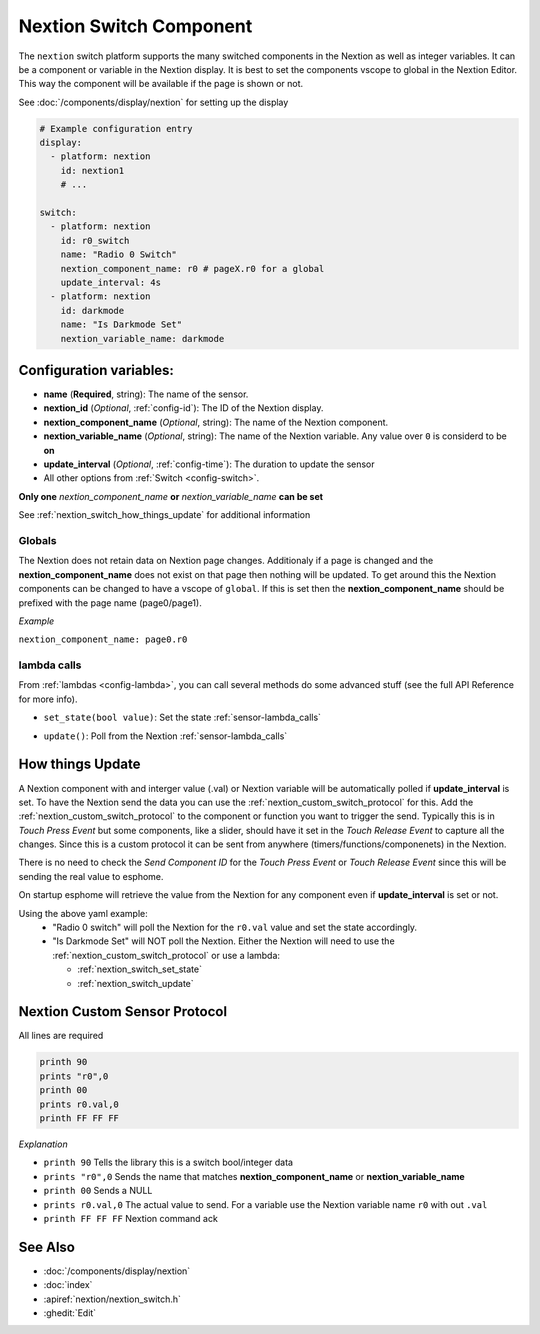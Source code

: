 .. _nextion_switch:

Nextion Switch Component
===============================

.. seo::
    :description: Instructions for setting up Nextion Switch.
    :image: nextion.jpg
    :alt: nextion display

The ``nextion`` switch platform supports the many switched components in the Nextion as well as integer variables. It can be a component or variable in the Nextion display.
It is best to set the components vscope to global in the Nextion Editor. This way the component will be available if the page is shown or not. 

See :doc:`/components/display/nextion` for setting up the display

.. code-block:: yaml

    # Example configuration entry
    display:
      - platform: nextion
        id: nextion1
        # ...

    switch:      
      - platform: nextion
        id: r0_switch
        name: "Radio 0 Switch"
        nextion_component_name: r0 # pageX.r0 for a global
        update_interval: 4s
      - platform: nextion
        id: darkmode
        name: "Is Darkmode Set"
        nextion_variable_name: darkmode

Configuration variables:
------------------------

- **name** (**Required**, string): The name of the sensor.
- **nextion_id** (*Optional*, :ref:`config-id`): The ID of the Nextion display.
- **nextion_component_name** (*Optional*, string): The name of the Nextion component.
- **nextion_variable_name** (*Optional*, string): The name of the Nextion variable. Any value over ``0`` is considerd to be **on**
- **update_interval** (*Optional*, :ref:`config-time`):  The duration to update the sensor
- All other options from :ref:`Switch <config-switch>`.

**Only one** *nextion_component_name* **or** *nextion_variable_name* **can be set**

See :ref:`nextion_switch_how_things_update` for additional information

Globals
*******
The Nextion does not retain data on Nextion page changes. Additionaly if a page is changed and the **nextion_component_name** does not exist on that page then
nothing will be updated. To get around this the Nextion components can be changed to have a vscope of ``global``. If this is set then the **nextion_component_name**
should be prefixed with the page name (page0/page1).

*Example*

``nextion_component_name: page0.r0``

lambda calls
************

From :ref:`lambdas <config-lambda>`, you can call several methods do some
advanced stuff (see the full API Reference for more info).

.. _nextion_switch_set_state:

- ``set_state(bool value)``: Set the state :ref:`sensor-lambda_calls`

.. _nextion_switch_update:

- ``update()``: Poll from the Nextion :ref:`sensor-lambda_calls`


.. _nextion_switch_how_things_update:

How things Update
-----------------
A Nextion component with and interger value (.val) or Nextion variable will be automatically polled if **update_interval** is set.
To have the Nextion send the data you can use the :ref:`nextion_custom_switch_protocol` for this. Add the :ref:`nextion_custom_switch_protocol` to the 
component or function you want to trigger the send. Typically this is in *Touch Press Event* but some components, like a slider, should have it 
set in the *Touch Release Event* to capture all the changes. Since this is a custom protocol it can be sent from anywhere (timers/functions/componenets)
in the Nextion. 

.. note::

There is no need to check the *Send Component ID* for the *Touch Press Event* or *Touch Release Event*
since this will be sending the real value to esphome.


On startup esphome will retrieve the value from the Nextion for any component even if **update_interval** is set or not.

Using the above yaml example:  
  - "Radio 0 switch" will poll the Nextion for the ``r0.val`` value and set the state accordingly.
  - "Is Darkmode Set" will NOT poll the Nextion. Either the Nextion will need to use the :ref:`nextion_custom_switch_protocol` or use a lambda:

    - :ref:`nextion_switch_set_state` 
    - :ref:`nextion_switch_update` 

.. _nextion_custom_switch_protocol:

Nextion Custom Sensor Protocol
------------------------------
All lines are required

.. code-block:: c++

    printh 90
    prints "r0",0
    printh 00
    prints r0.val,0
    printh FF FF FF

*Explanation*

- ``printh 90`` Tells the library this is a switch bool/integer data
- ``prints "r0",0`` Sends the name that matches **nextion_component_name** or **nextion_variable_name**
- ``printh 00`` Sends a NULL
- ``prints r0.val,0`` The actual value to send. For a variable use the Nextion variable name ``r0`` with out ``.val``
- ``printh FF FF FF`` Nextion command ack


See Also
--------

- :doc:`/components/display/nextion`
- :doc:`index`
- :apiref:`nextion/nextion_switch.h`
- :ghedit:`Edit`

